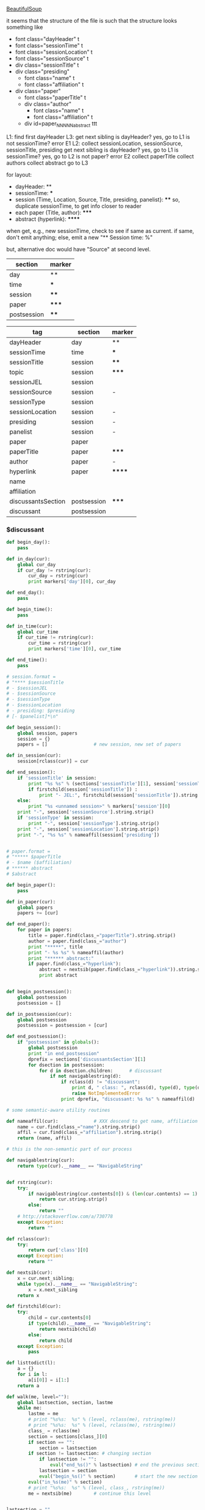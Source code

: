 [[http://www.crummy.com/software/BeautifulSoup/][BeautifulSoup]]

it seems that the structure of the file is such that the structure
looks something like

- font class="dayHeader" t
- font class="sessionTime" t
- font class="sessionLocation" t
- font class="sessionSource" t
- div class="sessionTitle" t
- div class="presiding"
  - font class="name" t
  - font class="affiliation" t
- div class="paper"
  - font class="paperTitle" t
  - div class="author"
    - font class="name" t
    - font class="affiliation" t
  - div id=paper_NNNNN_abstract ttt

L1:
find first dayHeader
L3:
get next sibling
is dayHeader?  yes, go to L1
is not sessionTime? error E1
L2:
collect sessionLocation, sessionSource, sessionTitle, presiding
get next sibling
is dayHeader?  yes, go to L1
is sessionTime?  yes, go to L2
is not paper?  error E2
collect paperTitle
collect authors
collect abstract
go to L3

for layout:

- dayHeader: **
- sessionTime: ***
- session (Time, Location, Source, Title, presiding, panelist}: ****
  so, duplicate sessionTime, to get info closer to reader
- each paper (Title, author): *****
- abstract (hyperlink): ******

when get, e.g., new sessionTime, check to see if same as current.  if
same, don't emit anything; else, emit a new "** Session time: %"

but, alternative doc would have "Source" at second level.

#+name: markers
| section     | marker |
|-------------+--------|
| day         | **     |
| time        | ***    |
| session     | ****   |
| paper       | *****  |
| postsession | ****   |

#+name: sections
| tag                | section     | marker |
|--------------------+-------------+--------|
| dayHeader          | day         | **     |
| sessionTime        | time        | ***    |
| sessionTitle       | session     | ****   |
| topic              | session     | *****  |
| sessionJEL         | session     |        |
| sessionSource      | session     | -      |
| sessionType        | session     |        |
| sessionLocation    | session     | -      |
| presiding          | session     | -      |
| panelist           | session     | -      |
| paper              | paper       |        |
| paperTitle         | paper       | *****  |
| author             | paper       | -      |
| hyperlink          | paper       | ****** |
| name               |             |        |
| affiliation        |             |        |
| discussantsSection | postsession | *****  |
| discussant         | postsession |        |


*** $discussant

#+BEGIN_SRC python :session py :var fname="aea-2016-assa-prelim.html" :var sections=sections :var markers=markers
  def begin_day():
      pass

  def in_day(cur):
      global cur_day
      if cur_day != rstring(cur):
          cur_day = rstring(cur)
          print markers['day'][0], cur_day

  def end_day():
      pass

  def begin_time():
      pass

  def in_time(cur):
      global cur_time
      if cur_time != rstring(cur):
          cur_time = rstring(cur)
          print markers['time'][0], cur_time

  def end_time():
      pass

  # session.format = 
  # "**** $sessionTitle
  # - $sessionJEL
  # - $sessionSource
  # - $sessionType
  # - $sessionLocation
  # - presiding: $presiding
  # [- $panelist]*\n"

  def begin_session():
      global session, papers
      session = {}
      papers = []                 # new session, new set of papers

  def in_session(cur):
      session[rclass(cur)] = cur

  def end_session():
      if 'sessionTitle' in session:
          print "%s %s" % (sections['sessionTitle'][1], session['sessionTitle'].contents[0].strip())
          if firstchild(session['sessionTitle']) :
              print "- JEL:", firstchild(session['sessionTitle']).string.strip()
      else:
          print "%s <unnamed session>" % markers['session'][0]
      print "-", session['sessionSource'].string.strip()
      if 'sessionType' in session:
          print "-", session['sessionType'].string.strip()
      print "-", session['sessionLocation'].string.strip()
      print "-", "%s %s" % nameaffil(session['presiding'])


  # paper.format =
  # "***** $paperTitle
  # - $name ($affiliation)
  # ****** abstract
  # $abstract

  def begin_paper():
      pass

  def in_paper(cur):
      global papers
      papers += [cur]

  def end_paper():
      for paper in papers:
          title = paper.find(class_="paperTitle").string.strip()
          author = paper.find(class_="author")
          print "*****", title
          print "- %s %s" % nameaffil(author)
          print "****** abstract:"
          if paper.find(class_="hyperlink"):
              abstract = nextsib(paper.find(class_="hyperlink")).string.strip()
              print abstract


  def begin_postsession():
      global postsession
      postsession = []

  def in_postsession(cur):
      global postsession
      postsession = postsession + [cur]

  def end_postsession():
      if "postsession" in globals():
          global postsession
          print "in end_postsession"
          dprefix = sections['discussantsSection'][1]
          for dsection in postsession:
              for d in dsection.children:      # discussant
                  if not navigablestring(d):
                      if rclass(d) != "discussant":
                          print d, " class: ", rclass(d), type(d), type(d).__name__, navigablestring(d)
                          raise NotImplementedError
                      print dprefix, "discussant: %s %s" % nameaffil(d)

  # some semantic-aware utility routines

  def nameaffil(cur):             # XXX descend to get name, affiliation
      name = cur.find(class_="name").string.strip()
      affil = cur.find(class_="affiliation").string.strip()
      return (name, affil)

  # this is the non-semantic part of our process

  def navigablestring(cur):
      return type(cur).__name__ == "NavigableString"


  def rstring(cur):
      try:
          if navigablestring(cur.contents[0]) & (len(cur.contents) == 1):
              return cur.string.strip()
          else:
              return ""
      # http://stackoverflow.com/a/730778
      except Exception:
          return ""

  def rclass(cur):
      try:
          return cur['class'][0]
      except Exception:
          return ""

  def nextsib(cur):
      x = cur.next_sibling;
      while type(x).__name__ == "NavigableString":
          x = x.next_sibling
      return x

  def firstchild(cur):
      try:
          child = cur.contents[0]
          if type(child).__name__ == "NavigableString":
              return nextsib(child)
          else:
              return child
      except Exception:
          pass

  def listtodict(l):
      a = {}
      for i in l:
          a[i[0]] = i[1:]
      return a

  def walk(me, level=""):
      global lastsection, section, lastme
      while me:
          lastme = me
          # print "%s%s:  %s" % (level, rclass(me), rstring(me))
          # print "%s%s:  %s" % (level, rclass(me), rstring(me))
          class_ = rclass(me)
          section = sections[class_][0]
          if section == "":
              section = lastsection
          if section != lastsection: # changing section
              if lastsection != "":
                  eval("end_%s()" % lastsection) # end the previous section
              lastsection = section
              eval("begin_%s()" % section)       # start the new section
          eval("in_%s(me)" % section)
          # print "%s%s:  %s" % (level, class_, rstring(me))
          me = nextsib(me)        # continue this level


  lastsection = ""
  sections = listtodict(sections)
  sections[''] = ['']
  markers = listtodict(markers)
  markers[''] = ''                # XXX

  cur_day = ""
  cur_time = ""
#+END_SRC

#+RESULTS:
: <div class="paper"><font class="paperTitle">Family Planning and Fertility in South Africa under Apartheid</font>
: <div class="author">
: <font class="name">Johannes Norling					</font>
: <font class="affiliation">(University of Michigan)</font>
: </div> <div id="paper_10230_abstract" style="font-size:12px; display:none;">tbd</div>
: </div>


#+BEGIN_SRC python :var fname="aea-2016-assa-prelim.html" :session py
  from bs4 import BeautifulSoup
  # http://stackoverflow.com/questions/11339955/python-string-encode-decode
  html = open(fname, "r").read()

  # need to get rid of <hr>, <br> (mess up beautifulsoup)
  # http://stackoverflow.com/questions/17639031/beautifulsoup-sibling-structure-with-br-tags

  # and, <strong>, <em>, seem to get in our way (by making cur.string =
  # "", needing to descend

  # XXX -- should be some more general way of doing this!
  for i in ["<br>", "<hr>", "<strong>", "</strong>", "<em>", "</em>"]:
      html = html.replace(i, "")

  # from
  # http://www.crummy.com/software/BeautifulSoup/bs4/doc/
  soup = BeautifulSoup(html, 'html.parser', from_encoding="utf-8")
  print("done")

  sessiontimes = list(set(soup.find_all('font', "sessionTime"))).sort()
#+END_SRC

#+RESULTS:


#+BEGIN_SRC python :var html="file:aea-2016-assa-prelim.html"
# http://stackoverflow.com/questions/19460403/html-file-parsing-in-python
from bs4 import BeautifulSoup
from pprint import pprint

soup = BeautifulSoup(html)
h2s = soup.select("h2") #get all h2 elements
tables = soup.select("table") #get all tables

first = True
title =""
players = []
for i,table in enumerate(tables):
    if first:
         #every h2 element has 2 tables. table size = 8, h2 size = 4
         #so for every 2 tables 1 h2
         title =  h2s[int(i/2)].text
    for tr in table.select("tr"):
        player = (title,) #create a player
        for td in tr.select("td"):
            player = player + (td.text,) #add td info in the player
        if len(player) > 1: 
            #If the tr contains a player and its not only ("Goalkeaper") add it
            players.append(player)
    first = not first
pprint(players)
#+END_SRC

#+RESULTS:
: None
